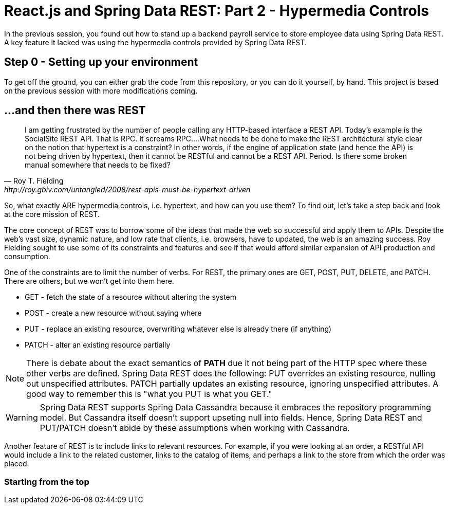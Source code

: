 = React.js and Spring Data REST: Part 2 - Hypermedia Controls

In the previous session, you found out how to stand up a backend payroll service to store employee data using Spring Data REST. A key feature it lacked was using the hypermedia controls provided by Spring Data REST.

== Step 0 - Setting up your environment

To get off the ground, you can either grab the code from this repository, or you can do it yourself, by hand. This project is based on the previous session with more modifications coming.


== ...and then there was REST

[quote, Roy T. Fielding, http://roy.gbiv.com/untangled/2008/rest-apis-must-be-hypertext-driven]
I am getting frustrated by the number of people calling any HTTP-based interface a REST API. Today’s example is the SocialSite REST API. That is RPC. It screams RPC....What needs to be done to make the REST architectural style clear on the notion that hypertext is a constraint? In other words, if the engine of application state (and hence the API) is not being driven by hypertext, then it cannot be RESTful and cannot be a REST API. Period. Is there some broken manual somewhere that needs to be fixed?

So, what exactly ARE hypermedia controls, i.e. hypertext, and how can you use them? To find out, let's take a step back and look at the core mission of REST.

The core concept of REST was to borrow some of the ideas that made the web so successful and apply them to APIs. Despite the web's vast size, dynamic nature, and low rate that clients, i.e. browsers, have to updated, the web is an amazing success. Roy Fielding sought to use some of its constraints and features and see if that would afford similar expansion of API production and consumption.

One of the constraints are to limit the number of verbs. For REST, the primary ones are GET, POST, PUT, DELETE, and PATCH. There are others, but we won't get into them here.

* GET - fetch the state of a resource without altering the system
* POST - create a new resource without saying where
* PUT - replace an existing resource, overwriting whatever else is already there (if anything)
* PATCH - alter an existing resource partially

NOTE: There is debate about the exact semantics of *PATH* due it not being part of the HTTP spec where these other verbs are defined. Spring Data REST does the following: PUT overrides an existing resource, nulling out unspecified attributes. PATCH partially updates an existing resource, ignoring unspecified attributes. A good way to remember this is "what you PUT is what you GET."

WARNING: Spring Data REST supports Spring Data Cassandra because it embraces the repository programming model. But Cassandra itself doesn't support upseting null into fields. Hence, Spring Data REST and PUT/PATCH doesn't abide by these assumptions when working with Cassandra.

Another feature of REST is to include links to relevant resources. For example, if you were looking at an order, a RESTful API would include a link to the related customer, links to the catalog of items, and perhaps a link to the store from which the order was placed.

=== Starting from the top

